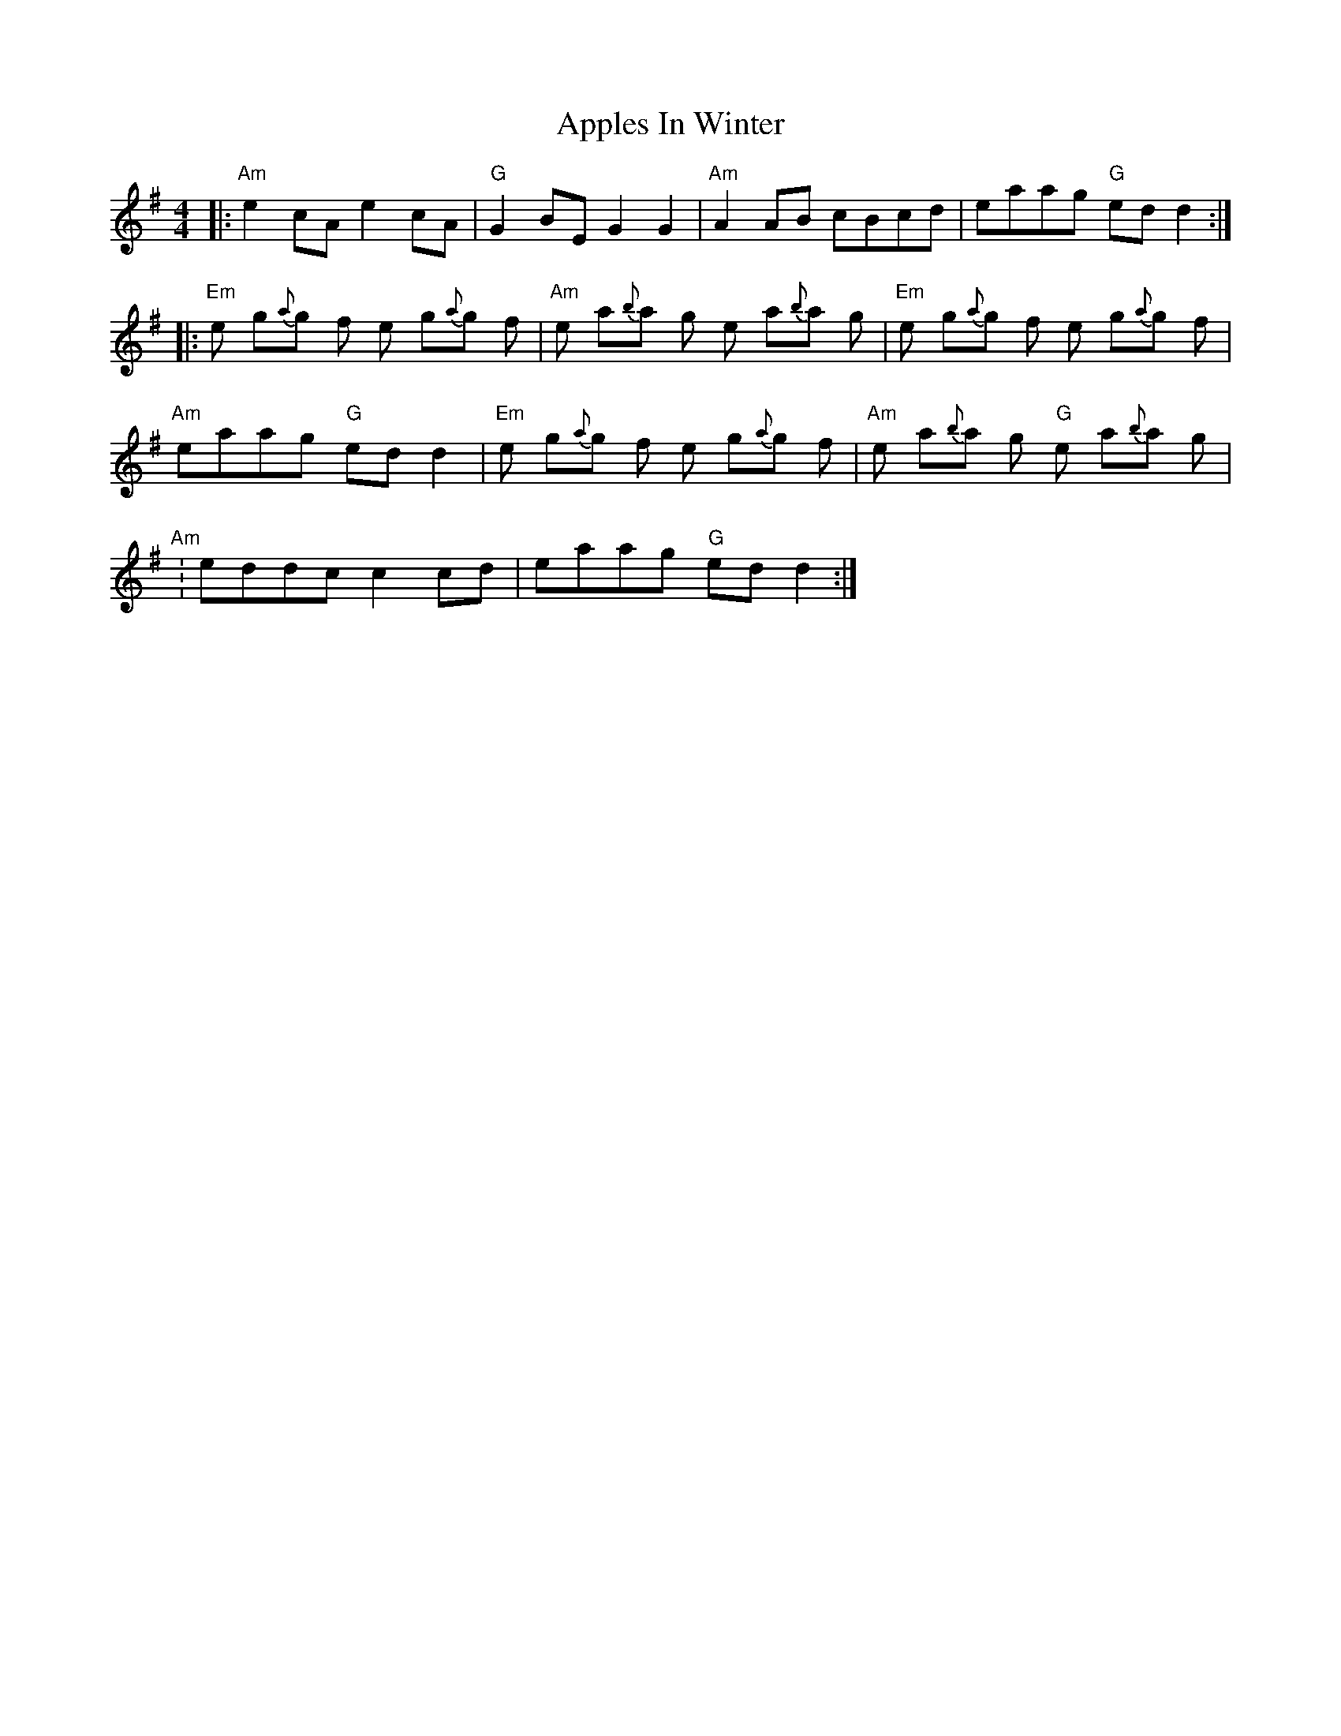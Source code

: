 X: 1750
T: Apples In Winter
R: reel
M: 4/4
K: Adorian
|:"Am"e2cA e2cA|"G" G2BE G2G2|"Am" A2AB cBcd|eaag "G"edd2:|
|:"Em"e g{a}g f e g{a}g f|"Am" e a{b}a g e a{b}a g|"Em" e g{a}g f e g{a}g f|
"Am"eaag "G"edd2|"Em" e g{a}g f e g{a}g f|"Am" e a{b}a g "G"e a{b}a g|
"Am":eddc c2cd|eaag "G"edd2:|

